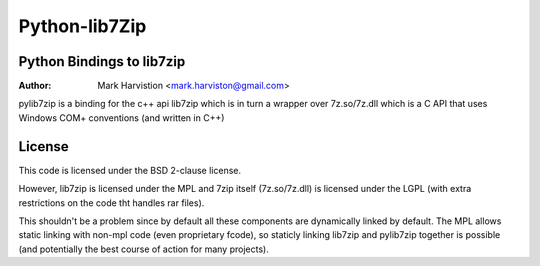 ==============
Python-lib7Zip
==============
Python Bindings to lib7zip
==========================
:Author: Mark Harvistion <mark.harviston@gmail.com>

pylib7zip is a binding for the c++ api lib7zip
which is in turn a wrapper over 7z.so/7z.dll which is a C API that
uses Windows COM+ conventions (and written in C++)

License
=======
This code is licensed under the BSD 2-clause license.

However, lib7zip is licensed under the MPL and 7zip itself (7z.so/7z.dll)
is licensed under the LGPL (with extra restrictions on the code tht handles rar files).

This shouldn't be a problem since by default all these components are dynamically linked by default. The MPL allows static linking with non-mpl code (even proprietary fcode), so staticly linking lib7zip and pylib7zip together is possible (and potentially the best course of action for many projects).
